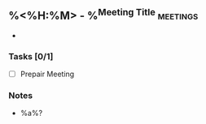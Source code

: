 ** %<%H:%M> - %^{Meeting Title} :meetings:
:Participants:
-
:END:
*** Tasks [0/1]
- [ ] Prepair Meeting
*** Notes
- %a%?
